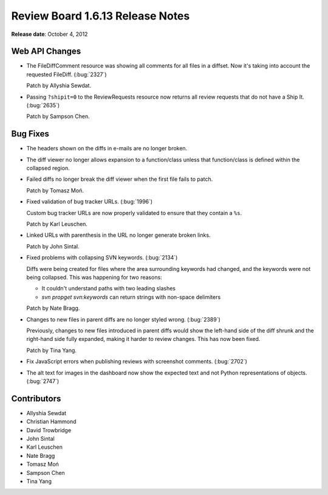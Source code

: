 =================================
Review Board 1.6.13 Release Notes
=================================

**Release date**: October 4, 2012


Web API Changes
===============

* The FileDiffComment resource was showing all comments for all files in a
  diffset. Now it's taking into account the requested FileDiff.
  (:bug:`2327`)

  Patch by Allyshia Sewdat.

* Passing ``?shipit=0`` to the ReviewRequests resource now returns all
  review requests that do not have a Ship It. (:bug:`2635`)

  Patch by Sampson Chen.


Bug Fixes
=========

* The headers shown on the diffs in e-mails are no longer broken.

* The diff viewer no longer allows expansion to a function/class unless
  that function/class is defined within the collapsed region.

* Failed diffs no longer break the diff viewer when the first file
  fails to patch.

  Patch by Tomasz Moń.

* Fixed validation of bug tracker URLs. (:bug:`1996`)

  Custom bug tracker URLs are now properly validated to ensure that they
  contain a ``%s``.

  Patch by Karl Leuschen.

* Linked URLs with parenthesis in the URL no longer generate broken
  links.

  Patch by John Sintal.

* Fixed problems with collapsing SVN keywords. (:bug:`2134`)

  Diffs were being created for files where the area surrounding keywords had
  changed, and the keywords were not being collapsed. This was happening for
  two reasons:

  * It couldn't understand paths with two leading slashes
  * `svn propget svn:keywords` can return strings with non-space delimiters

  Patch by Nate Bragg.

* Changes to new files in parent diffs are no longer styled wrong.
  (:bug:`2389`)

  Previously, changes to new files introduced in parent diffs would show
  the left-hand side of the diff shrunk and the right-hand side fully
  expanded, making it harder to review changes. This has now been fixed.

  Patch by Tina Yang.

* Fix JavaScript errors when publishing reviews with screenshot comments.
  (:bug:`2702`)

* The alt text for images in the dashboard now show the expected text and not
  Python representations of objects. (:bug:`2747`)


Contributors
============

* Allyshia Sewdat
* Christian Hammond
* David Trowbridge
* John Sintal
* Karl Leuschen
* Nate Bragg
* Tomasz Moń
* Sampson Chen
* Tina Yang
